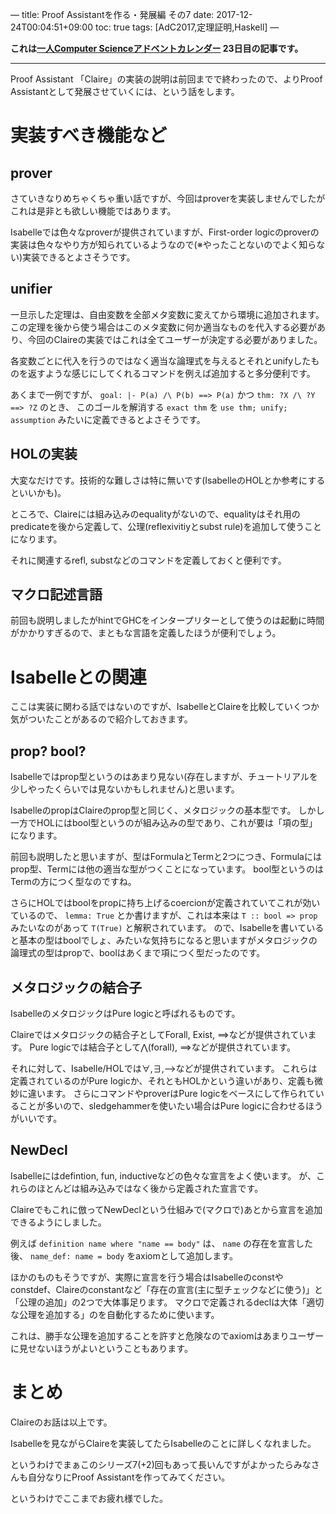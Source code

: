 ---
title: Proof Assistantを作る・発展編 その7
date: 2017-12-24T00:04:51+09:00
toc: true
tags: [AdC2017,定理証明,Haskell]
---

*これは[[https://qiita.com/advent-calendar/2017/myuon_myon_cs][一人Computer Scienceアドベントカレンダー]] 23日目の記事です。*

-----

Proof Assistant 「Claire」の実装の説明は前回までで終わったので、よりProof Assistantとして発展させていくには、という話をします。

* 実装すべき機能など

** prover

さていきなりめちゃくちゃ重い話ですが、今回はproverを実装しませんでしたがこれは是非とも欲しい機能ではあります。

Isabelleでは色々なproverが提供されていますが、First-order logicのproverの実装は色々なやり方が知られているようなので(※やったことないのでよく知らない)実装できるとよさそうです。

** unifier

一旦示した定理は、自由変数を全部メタ変数に変えてから環境に追加されます。
この定理を後から使う場合はこのメタ変数に何か適当なものを代入する必要があり、今回のClaireの実装ではこれは全てユーザーが決定する必要がありました。

各変数ごとに代入を行うのではなく適当な論理式を与えるとそれとunifyしたものを返すような感じにしてくれるコマンドを例えば追加すると多分便利です。

あくまで一例ですが、 ~goal: |- P(a) /\ P(b) ==> P(a)~ かつ ~thm: ?X /\ ?Y ==> ?Z~ のとき、
このゴールを解消する ~exact thm~ を ~use thm; unify; assumption~ みたいに定義できるとよさそうです。

** HOLの実装

大変なだけです。技術的な難しさは特に無いです(IsabelleのHOLとか参考にするといいかも)。

ところで、Claireには組み込みのequalityがないので、equalityはそれ用のpredicateを後から定義して、公理(reflexivitiyとsubst rule)を追加して使うことになります。

それに関連するrefl, substなどのコマンドを定義しておくと便利です。

** マクロ記述言語

前回も説明しましたがhintでGHCをインタープリターとして使うのは起動に時間がかかりすぎるので、まともな言語を定義したほうが便利でしょう。

* Isabelleとの関連

ここは実装に関わる話ではないのですが、IsabelleとClaireを比較していくつか気がついたことがあるので紹介しておきます。

** prop? bool?

Isabelleではprop型というのはあまり見ない(存在しますが、チュートリアルを少しやったくらいでは見ないかもしれません)と思います。

IsabelleのpropはClaireのprop型と同じく、メタロジックの基本型です。
しかし一方でHOLにはbool型というのが組み込みの型であり、これが要は「項の型」になります。

前回も説明したと思いますが、型はFormulaとTermと2つにつき、Formulaにはprop型、Termには他の適当な型がつくことになっています。
bool型というのはTermの方につく型なのですね。

さらにHOLではboolをpropに持ち上げるcoercionが定義されていてこれが効いているので、 ~lemma: True~ とか書けますが、これは本来は ~T :: bool => prop~ みたいなのがあって ~T(True)~ と解釈されています。
ので、Isabelleを書いていると基本の型はboolでしょ、みたいな気持ちになると思いますがメタロジックの論理式の型はpropで、boolはあくまで項につく型だったのです。

** メタロジックの結合子

IsabelleのメタロジックはPure logicと呼ばれるものです。

Claireではメタロジックの結合子としてForall, Exist, ==>などが提供されています。
Pure logicでは結合子として⋀(forall), ==>などが提供されています。

それに対して、Isabelle/HOLでは∀,∃,-->などが提供されています。
これらは定義されているのがPure logicか、それともHOLかという違いがあり、定義も微妙に違います。
さらにコマンドやproverはPure logicをベースにして作られていることが多いので、sledgehammerを使いたい場合はPure logicに合わせるほうがいいです。

** NewDecl

Isabelleにはdefintion, fun, inductiveなどの色々な宣言をよく使います。
が、これらのほとんどは組み込みではなく後から定義された宣言です。

Claireでもこれに倣ってNewDeclという仕組みで(マクロで)あとから宣言を追加できるようにしました。

例えば ~definition name where "name == body"~ は、 ~name~ の存在を宣言した後、 ~name_def: name = body~ をaxiomとして追加します。

ほかのものもそうですが、実際に宣言を行う場合はIsabelleのconstやconstdef、Claireのconstantなど「存在の宣言(主に型チェックなどに使う)」と「公理の追加」の2つで大体事足ります。
マクロで定義されるdeclは大体「適切な公理を追加する」のを自動化するために使います。

これは、勝手な公理を追加することを許すと危険なのでaxiomはあまりユーザーに見せないほうがよいということもあります。

* まとめ

Claireのお話は以上です。

Isabelleを見ながらClaireを実装してたらIsabelleのことに詳しくなれました。

というわけでまぁこのシリーズ7(+2)回もあって長いんですがよかったらみなさんも自分なりにProof Assistantを作ってみてください。

というわけでここまでお疲れ様でした。

